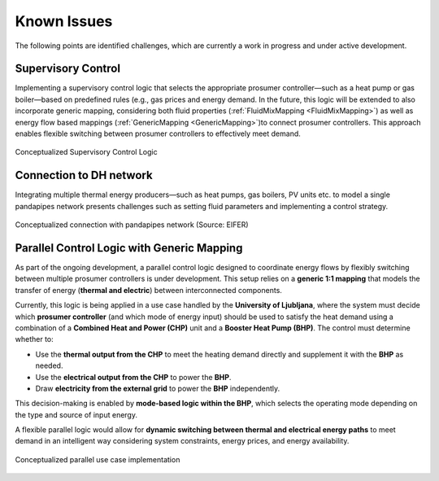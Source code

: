 .. _known_issues:

*************
Known Issues
*************
The following points are identified challenges, which are currently a work in progress and under active development.

Supervisory Control 
=======================
Implementing a supervisory control logic that selects the appropriate prosumer controller—such as a heat pump or gas boiler—based on predefined rules (e.g., gas prices and energy demand. In the future, this logic will be extended to also incorporate generic mapping, considering both fluid properties (:ref:`FluidMixMapping <FluidMixMapping>`) as well as energy flow based mappings (:ref:`GenericMapping <GenericMapping>`)to connect prosumer controllers.
This approach enables flexible switching between prosumer controllers to effectively meet demand.

.. figure:: /pics/Supervisor.png
   :width: 50em
   :align: center

   Conceptualized Supervisory Control Logic


Connection to DH network
=============================================

Integrating multiple thermal energy producers—such as heat pumps, gas boilers, PV units etc. to model a single pandapipes network presents challenges such as setting fluid parameters and implementing a control strategy.


.. figure:: /pics/pp_mapping.png
   :width: 50em
   :align: center

   Conceptualized connection with pandapipes network (Source: EIFER)


Parallel Control Logic with Generic Mapping
==================================================

As part of the ongoing development, a parallel control logic designed to coordinate energy flows by flexibly switching between multiple prosumer controllers is under development. This setup relies on a **generic 1:1 mapping** that models the transfer of energy (**thermal and electric**) between interconnected components.

Currently, this logic is being applied in a use case handled by the **University of Ljubljana**, where the system must decide which **prosumer controller** (and which mode of energy input) should be used to satisfy the heat demand using a combination of a **Combined Heat and Power (CHP)** unit and a **Booster Heat Pump (BHP)**. The control must determine whether to:

- Use the **thermal output from the CHP** to meet the heating demand directly and supplement it with the **BHP** as needed.
- Use the **electrical output from the CHP** to power the **BHP**.
- Draw **electricity from the external grid** to power the **BHP** independently.

This decision-making is enabled by **mode-based logic within the BHP**, which selects the operating mode depending on the type and source of input energy.

A flexible parallel logic would allow for **dynamic switching between thermal and electrical energy paths** to meet demand in an intelligent way considering system constraints, energy prices, and energy availability.

.. figure:: /pics/parallel.png
   :width: 50em
   :align: center

   Conceptualized parallel use case implementation 





